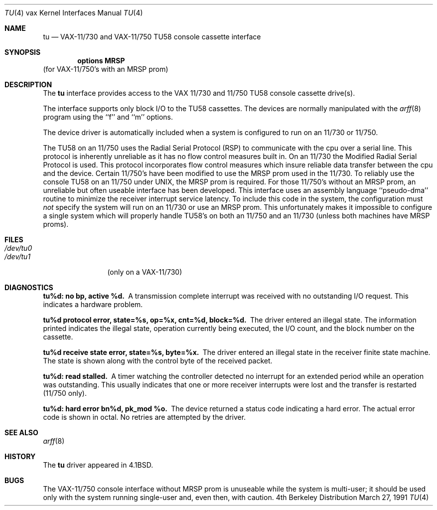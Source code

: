 .\" Copyright (c) 1980, 1991 Regents of the University of California.
.\" All rights reserved.
.\"
.\" Redistribution and use in source and binary forms, with or without
.\" modification, are permitted provided that the following conditions
.\" are met:
.\" 1. Redistributions of source code must retain the above copyright
.\"    notice, this list of conditions and the following disclaimer.
.\" 2. Redistributions in binary form must reproduce the above copyright
.\"    notice, this list of conditions and the following disclaimer in the
.\"    documentation and/or other materials provided with the distribution.
.\" 3. All advertising materials mentioning features or use of this software
.\"    must display the following acknowledgement:
.\"	This product includes software developed by the University of
.\"	California, Berkeley and its contributors.
.\" 4. Neither the name of the University nor the names of its contributors
.\"    may be used to endorse or promote products derived from this software
.\"    without specific prior written permission.
.\"
.\" THIS SOFTWARE IS PROVIDED BY THE REGENTS AND CONTRIBUTORS ``AS IS'' AND
.\" ANY EXPRESS OR IMPLIED WARRANTIES, INCLUDING, BUT NOT LIMITED TO, THE
.\" IMPLIED WARRANTIES OF MERCHANTABILITY AND FITNESS FOR A PARTICULAR PURPOSE
.\" ARE DISCLAIMED.  IN NO EVENT SHALL THE REGENTS OR CONTRIBUTORS BE LIABLE
.\" FOR ANY DIRECT, INDIRECT, INCIDENTAL, SPECIAL, EXEMPLARY, OR CONSEQUENTIAL
.\" DAMAGES (INCLUDING, BUT NOT LIMITED TO, PROCUREMENT OF SUBSTITUTE GOODS
.\" OR SERVICES; LOSS OF USE, DATA, OR PROFITS; OR BUSINESS INTERRUPTION)
.\" HOWEVER CAUSED AND ON ANY THEORY OF LIABILITY, WHETHER IN CONTRACT, STRICT
.\" LIABILITY, OR TORT (INCLUDING NEGLIGENCE OR OTHERWISE) ARISING IN ANY WAY
.\" OUT OF THE USE OF THIS SOFTWARE, EVEN IF ADVISED OF THE POSSIBILITY OF
.\" SUCH DAMAGE.
.\"
.\"     from: @(#)tu.4	6.2 (Berkeley) 3/27/91
.\"	$Id: tu.4,v 1.1.1.1 1995/10/18 08:44:36 deraadt Exp $
.\"
.Dd March 27, 1991
.Dt TU 4 vax
.Os BSD 4
.Sh NAME
.Nm tu
.Nd
.Tn VAX-11/730
and
.Tn VAX-11/750
.Tn TU58
console cassette interface
.Sh SYNOPSIS
.Cd "options MRSP"
(for
.Tn VAX-11/750 Ns 's
with an
.Tn MRSP
prom)
.Sh DESCRIPTION
The
.Nm tu
interface provides access to the
.Tn VAX
11/730 and 11/750
.Tn TU58
console
cassette drive(s).  
.Pp
The interface supports only block
.Tn I/O
to the
.Tn TU58
cassettes.
The devices are normally manipulated with the 
.Xr arff 8
program using the ``f'' and ``m'' options.
.Pp
The device driver is automatically included when a
system is configured to run on an 11/730 or 11/750.
.Pp
The
.Tn TU58
on an 11/750 uses the Radial Serial Protocol
.Pq Tn RSP
to communicate with the cpu over a serial line.  This 
protocol is inherently unreliable as it has no flow
control measures built in.  On an 11/730 the Modified
Radial Serial Protocol is used.  This protocol incorporates
flow control measures which insure reliable data transfer
between the cpu and the device.  Certain 11/750's have
been modified to use the
.Tn MRSP
prom used in the 11/730.
To reliably use the console
.Tn TU58
on an 11/750 under
.Tn UNIX ,
the
.Tn MRSP
prom is required.  For those 11/750's without
an
.Tn MRSP
prom, an unreliable but often
useable interface has been developed.
This interface uses an assembly language ``pseudo-dma'' routine
to minimize the receiver interrupt service latency.
To include this code in
the system, the configuration must
.Em not
specify the
system will run on an 11/730 or use an
.Tn MRSP
prom.
This unfortunately makes it impossible to configure a
single system which will properly handle
.Tn TU58 Ns 's
on both an 11/750
and an 11/730 (unless both machines have
.Tn MRSP
proms).
.Sh FILES
.Bl -tag -width /dev/tu0xx -compact
.It Pa /dev/tu0
.It Pa /dev/tu1
(only on a
.Tn VAX Ns \-11/730)
.El
.Sh DIAGNOSTICS
.Bl -diag
.It tu%d: no bp, active %d.
A transmission complete interrupt was received with no outstanding
.Tn I/O
request.  This indicates a hardware problem.
.Pp
.It "tu%d protocol error, state=%s, op=%x, cnt=%d, block=%d."
The driver entered an illegal state.  The information printed
indicates the illegal state, operation currently being executed,
the
.Tn I/O
count, and the block number on the cassette.
.Pp
.It "tu%d receive state error, state=%s, byte=%x."
The driver entered an illegal state in the receiver finite
state machine.  The state is shown along with the control
byte of the received packet.
.Pp
.It tu%d: read stalled.
A timer watching the controller detected no interrupt for
an extended period while an operation was outstanding.
This usually indicates that one or more receiver interrupts
were lost and the transfer is restarted (11/750 only).
.Pp
.It tu%d: hard error bn%d, pk_mod %o.
The device returned a status code indicating a hard error. The
actual error code is shown in octal. No retries are attempted
by the driver.
.El
.Sh SEE ALSO
.Xr arff 8
.Sh HISTORY
The
.Nm
driver appeared in
.Bx 4.1 .
.Sh BUGS
The
.Tn VAX Ns \-11/750
console interface without
.Tn MRSP
prom is unuseable
while the system is multi-user; it should be used only with
the system running single-user and, even then, with caution.
